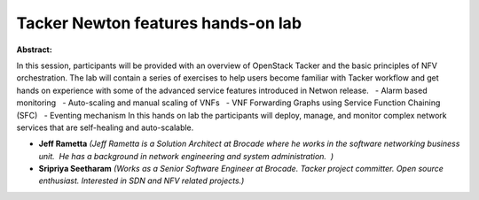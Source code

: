 Tacker Newton features hands-on lab
~~~~~~~~~~~~~~~~~~~~~~~~~~~~~~~~~~~

**Abstract:**

In this session, participants will be provided with an overview of OpenStack Tacker and the basic principles of NFV orchestration. The lab will contain a series of exercises to help users become familiar with Tacker workflow and get hands on experience with some of the advanced service features introduced in Netwon release.   - Alarm based monitoring   - Auto-scaling and manual scaling of VNFs   - VNF Forwarding Graphs using Service Function Chaining (SFC)   - Eventing mechanism In this hands on lab the participants will deploy, manage, and monitor complex network services that are self-healing and auto-scalable.    


* **Jeff Rametta** *(Jeff Rametta is a Solution Architect at Brocade where he works in the software networking business unit.  He has a background in network engineering and system administration.  )*

* **Sripriya Seetharam** *(Works as a Senior Software Engineer at Brocade. Tacker project committer. Open source enthusiast. Interested in SDN and NFV related projects.)*
